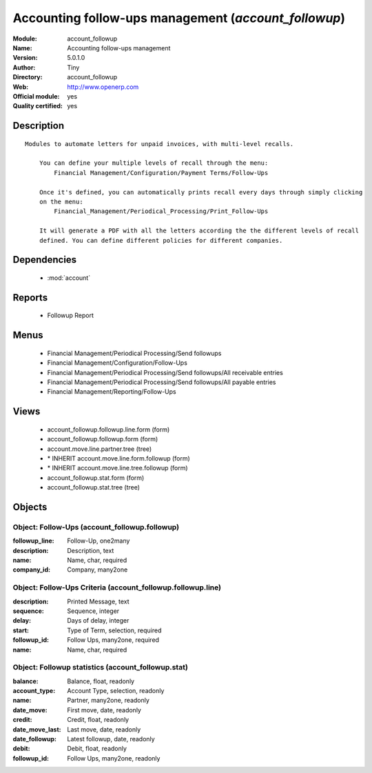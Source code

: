 
.. module:: account_followup
    :synopsis: Accounting follow-ups management (Official, Quality Certified)
    :noindex:
.. 

.. raw:: html

    <link rel="stylesheet" href="../_static/hide_objects_in_sidebar.css" type="text/css" />

Accounting follow-ups management (*account_followup*)
=====================================================
:Module: account_followup
:Name: Accounting follow-ups management
:Version: 5.0.1.0
:Author: Tiny
:Directory: account_followup
:Web: http://www.openerp.com
:Official module: yes
:Quality certified: yes

Description
-----------

::

  Modules to automate letters for unpaid invoices, with multi-level recalls.
  
      You can define your multiple levels of recall through the menu:
          Financial Management/Configuration/Payment Terms/Follow-Ups
  
      Once it's defined, you can automatically prints recall every days through simply clicking 
      on the menu:
          Financial_Management/Periodical_Processing/Print_Follow-Ups
  
      It will generate a PDF with all the letters according the the different levels of recall 
      defined. You can define different policies for different companies.

Dependencies
------------

 * :mod:`account`

Reports
-------

 * Followup Report

Menus
-------

 * Financial Management/Periodical Processing/Send followups
 * Financial Management/Configuration/Follow-Ups
 * Financial Management/Periodical Processing/Send followups/All receivable entries
 * Financial Management/Periodical Processing/Send followups/All payable entries
 * Financial Management/Reporting/Follow-Ups

Views
-----

 * account_followup.followup.line.form (form)
 * account_followup.followup.form (form)
 * account.move.line.partner.tree (tree)
 * \* INHERIT account.move.line.form.followup (form)
 * \* INHERIT account.move.line.tree.followup (form)
 * account_followup.stat.form (form)
 * account_followup.stat.tree (tree)


Objects
-------

Object: Follow-Ups (account_followup.followup)
##############################################



:followup_line: Follow-Up, one2many





:description: Description, text





:name: Name, char, required





:company_id: Company, many2one




Object: Follow-Ups Criteria (account_followup.followup.line)
############################################################



:description: Printed Message, text





:sequence: Sequence, integer





:delay: Days of delay, integer





:start: Type of Term, selection, required





:followup_id: Follow Ups, many2one, required





:name: Name, char, required




Object: Followup statistics (account_followup.stat)
###################################################



:balance: Balance, float, readonly





:account_type: Account Type, selection, readonly





:name: Partner, many2one, readonly





:date_move: First move, date, readonly





:credit: Credit, float, readonly





:date_move_last: Last move, date, readonly





:date_followup: Latest followup, date, readonly





:debit: Debit, float, readonly





:followup_id: Follow Ups, many2one, readonly


